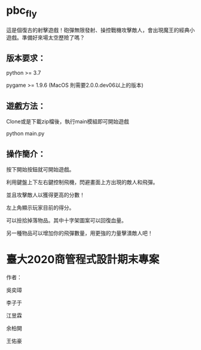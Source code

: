 * pbc_fly
這是個復古的射擊遊戲！砲彈無限發射、操控戰機攻擊敵人，會出現魔王的經典小遊戲。準備好來場太空歷險了嗎？


** 版本要求：

python >= 3.7

pygame >= 1.9.6 (MacOS 則需要2.0.0.dev06以上的版本)


** 遊戲方法：

Clone或是下載zip檔後，執行main模組即可開始遊戲

python main.py


** 操作簡介：

按下開始按鈕就可開始遊戲。

利用鍵盤上下左右鍵控制飛機，閃避畫面上方出現的敵人和飛彈。

並且攻擊敵人以獲得更高的分數！

左上角顯示玩家目前的得分。

可以撿拾掉落物品。其中十字架圖案可以回復血量。

另一種物品可以增加你的飛彈數量，用更強的力量擊潰敵人吧！



* 臺大2020商管程式設計期末專案

作者：

吳奕璋

李子于

江昱霖

余柏開

王佑豪
